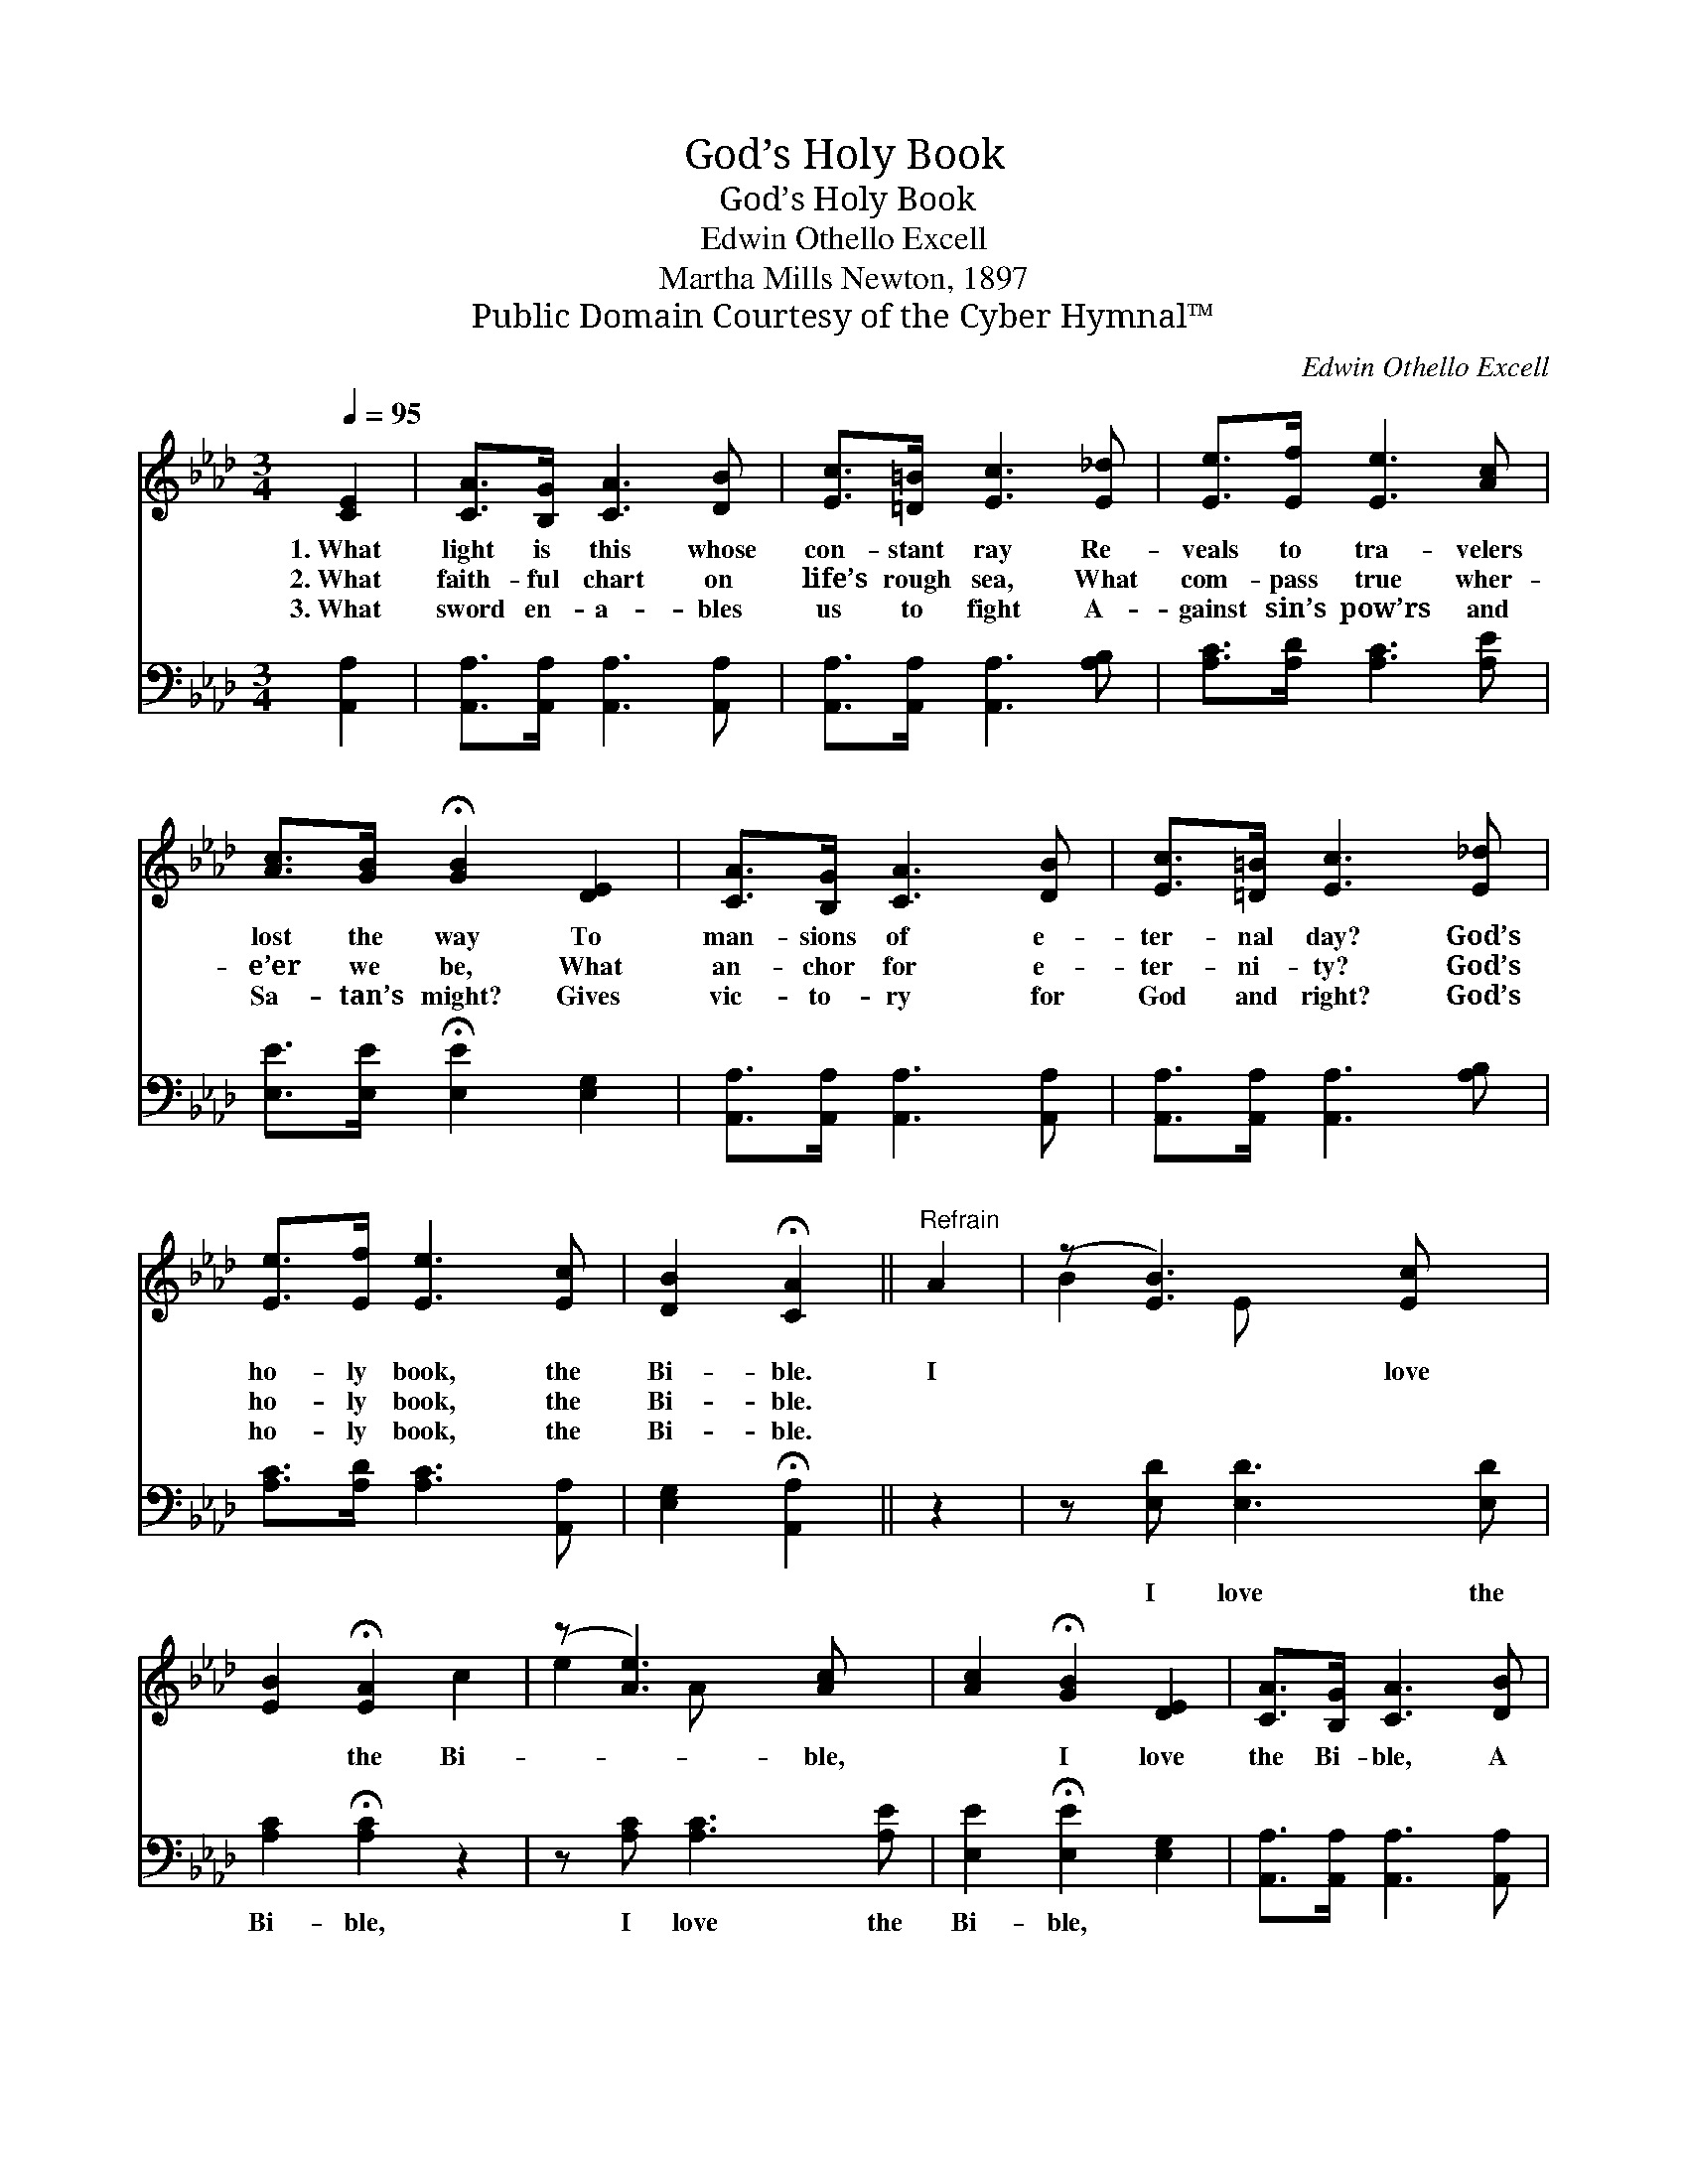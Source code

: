X:1
T:God’s Holy Book
T:God’s Holy Book
T:Edwin Othello Excell
T:Martha Mills Newton, 1897
T:Public Domain Courtesy of the Cyber Hymnal™
C:Edwin Othello Excell
Z:Public Domain
Z:Courtesy of the Cyber Hymnal™
%%score ( 1 2 ) 3
L:1/8
Q:1/4=95
M:3/4
K:Ab
V:1 treble 
V:2 treble 
V:3 bass 
V:1
 [CE]2 | [CA]>[B,G] [CA]3 [DB] | [Ec]>[=D=B] [Ec]3 [E_d] | [Ee]>[Ef] [Ee]3 [Ac] | %4
w: 1.~What|light is this whose|con- stant ray Re-|veals to tra- velers|
w: 2.~What|faith- ful chart on|life’s rough sea, What|com- pass true wher-|
w: 3.~What|sword en- a- bles|us to fight A-|gainst sin’s pow’rs and|
 [Ac]>[GB] !fermata![GB]2 [DE]2 | [CA]>[B,G] [CA]3 [DB] | [Ec]>[=D=B] [Ec]3 [E_d] | %7
w: lost the way To|man- sions of e-|ter- nal day? God’s|
w: e’er we be, What|an- chor for e-|ter- ni- ty? God’s|
w: Sa- tan’s might? Gives|vic- to- ry for|God and right? God’s|
 [Ee]>[Ef] [Ee]3 [Ec] | [DB]2 !fermata![CA]2 ||"^Refrain" A2 | (z [EB]3) [Ec] x | %11
w: ho- ly book, the|Bi- ble.|I|* love|
w: ho- ly book, the|Bi- ble.|||
w: ho- ly book, the|Bi- ble.|||
 [EB]2 !fermata![EA]2 c2 | (z [Ae]3) [Ac] x | [Ac]2 !fermata![GB]2 [DE]2 | [CA]>[B,G] [CA]3 [DB] | %15
w: * the Bi-|* ble,|* I love|the Bi- ble, A|
w: ||||
w: ||||
 [Ec]>[=D=B] [Ec]3 [E_d] | [Ee]>[Ef] [Ee]3 [Ec] | [DB]2 !fermata![CA]2 |] %18
w: light to shine up-|on my path, I|love, I|
w: |||
w: |||
V:2
 x2 | x6 | x6 | x6 | x6 | x6 | x6 | x6 | x4 || x2 | B2 E x3 | x6 | e2- A x3 | x6 | x6 | x6 | x6 | %17
 x4 |] %18
V:3
 [A,,A,]2 | [A,,A,]>[A,,A,] [A,,A,]3 [A,,A,] | [A,,A,]>[A,,A,] [A,,A,]3 [A,B,] | %3
w: ~|~ ~ ~ ~|~ ~ ~ ~|
 [A,C]>[A,D] [A,C]3 [A,E] | [E,E]>[E,E] !fermata![E,E]2 [E,G,]2 | %5
w: ~ ~ ~ ~|~ ~ ~ ~|
 [A,,A,]>[A,,A,] [A,,A,]3 [A,,A,] | [A,,A,]>[A,,A,] [A,,A,]3 [A,B,] | [A,C]>[A,D] [A,C]3 [A,,A,] | %8
w: ~ ~ ~ ~|~ ~ ~ ~|~ ~ ~ ~|
 [E,G,]2 !fermata![A,,A,]2 || z2 | z [E,D] [E,D]3 [E,D] | [A,C]2 !fermata![A,C]2 z2 | %12
w: ~ ~||I love the|Bi- ble,|
 z [A,C] [A,C]3 [A,E] | [E,E]2 !fermata![E,E]2 [E,G,]2 | [A,,A,]>[A,,A,] [A,,A,]3 [A,,A,] | %15
w: I love the|Bi- ble, *||
 [A,,A,]>[A,,A,] [A,,A,]3 [A,B,] | [A,C]>[A,D] [A,C]3 [A,,A,] | [E,G,]2 !fermata![A,,A,]2 |] %18
w: |||

